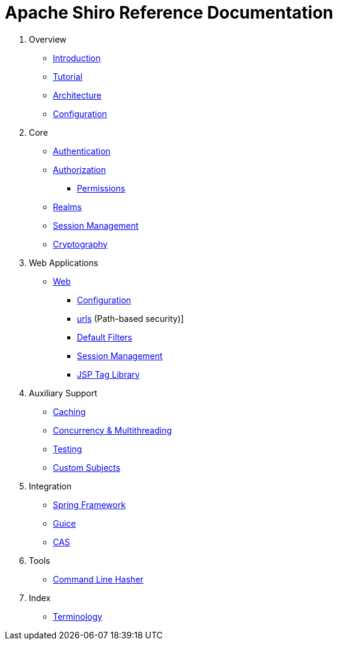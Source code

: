 = Apache Shiro Reference Documentation
:jbake-date: 2010-03-18 00:00:00
:jbake-type: page
:jbake-status: published
:jbake-tags: documentation, manual, todo, lend-a-hand
:idprefix:

. Overview

** link:introduction.html[Introduction]
** link:tutorial.html[Tutorial]
** link:architecture.html[Architecture]
** link:configuration.html[Configuration]

. Core

** link:authentication.html[Authentication]
** link:authorization.html[Authorization]
*** link:permissions.html[Permissions]
** link:realm.html[Realms]
** link:session-management.html[Session Management]
** link:cryptography.html[Cryptography]

. Web Applications

** link:web.html[Web]

*** link:web.html#configuration[Configuration]
*** link:web.html#web_ini[urls] (Path-based security)]
*** link:web.html#default_filters[Default Filters]
*** link:web.html#session_management[Session Management]
*** link:web.html#tag_library[JSP Tag Library]

. Auxiliary Support

** link:caching.html[Caching]
** link:concurrency.html[Concurrency &amp; Multithreading]
** link:testing.html[Testing]
** link:subject.html[Custom Subjects]

. Integration

** link:spring.html[Spring Framework]
** link:guice.html[Guice]
** link:cas.html[CAS]

. Tools

** link:command-line-hasher.html[Command Line Hasher]

. Index

** link:terminology.html[Terminology]
